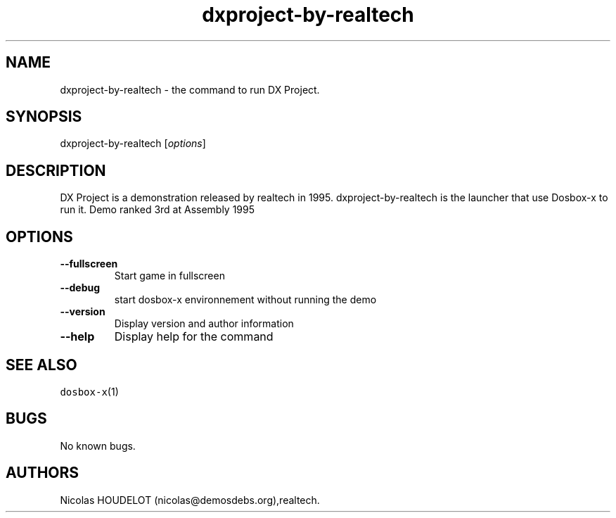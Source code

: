 .\" Automatically generated by Pandoc 2.5
.\"
.TH "dxproject\-by\-realtech" "6" "2020\-05\-29" "DX Project User Manuals" ""
.hy
.SH NAME
.PP
dxproject\-by\-realtech \- the command to run DX Project.
.SH SYNOPSIS
.PP
dxproject\-by\-realtech [\f[I]options\f[R]]
.SH DESCRIPTION
.PP
DX Project is a demonstration released by realtech in 1995.
dxproject\-by\-realtech is the launcher that use Dosbox\-x to run it.
Demo ranked 3rd at Assembly 1995
.SH OPTIONS
.TP
.B \-\-fullscreen
Start game in fullscreen
.TP
.B \-\-debug
start dosbox\-x environnement without running the demo
.TP
.B \-\-version
Display version and author information
.TP
.B \-\-help
Display help for the command
.SH SEE ALSO
.PP
\f[C]dosbox\-x\f[R](1)
.SH BUGS
.PP
No known bugs.
.SH AUTHORS
Nicolas HOUDELOT (nicolas\[at]demosdebs.org),realtech.
